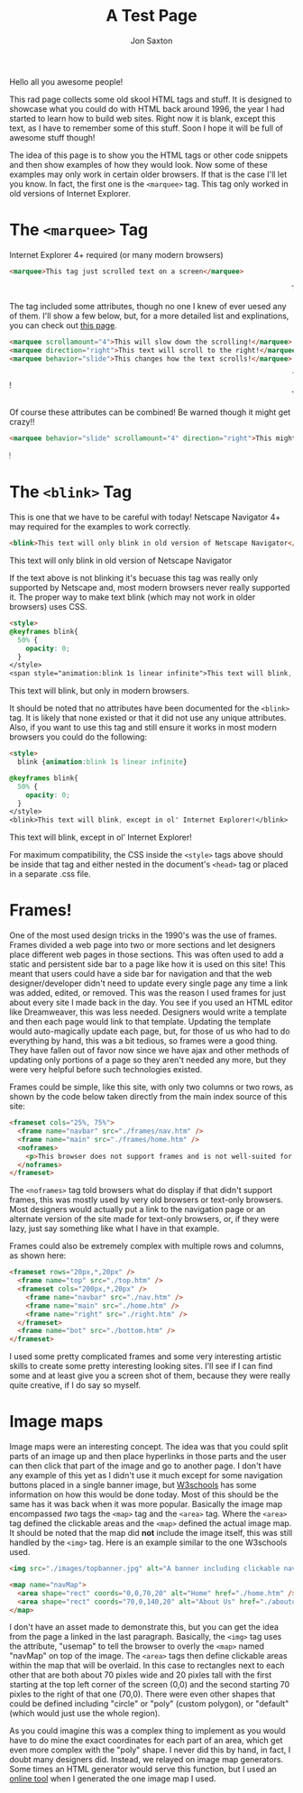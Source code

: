 #+TITLE: A Test Page
#+DESCRIPTION: In the 1990's things were crazy and you never knew what browser would be best for a site...unless they told you ;)
#+AUTHOR: Jon Saxton
#+HTML_HEAD: <link href="../styles/main.css" rel="stylesheet" type="text/css" />

Hello all you awesome people!

This rad page collects some old skool HTML tags and stuff. It is designed to showcase what you could do with HTML back around 1996, the year I had started to learn how to build web sites. Right now it is blank, except this text, as I have to remember some of this stuff. Soon I hope it will be full of awesome stuff though!

The idea of this page is to show you the HTML tags or other code snippets and then show examples of how they would look. Now some of these examples may only work in certain older browsers. If that is the case I'll let you know. In fact, the first one is the ~<marquee>~ tag. This tag only worked in old versions of Internet Explorer.

* The ~<marquee>~ Tag
Internet Explorer 4+ required (or many modern browsers)

#+BEGIN_SRC html
<marquee>This tag just scrolled text on a screen</marquee>
#+END_SRC

#+BEGIN_EXPORT html
<marquee>This tag just scrolled text on a screen</marquee>
#+END_EXPORT

The tag included some attributes, though no one I knew of ever uesed any of them. I'll show a few below, but, for a more detailed list and explinations, you can check out @@html:<a href="https://developer.mozilla.org/en-US/docs/Web/HTML/Element/marquee" target="_new">this page</a>@@.

#+BEGIN_SRC html
<marquee scrollamount="4">This will slow down the scrolling!</marquee>
<marquee direction="right">This text will scroll to the right!</marquee>
<marquee behavior="slide">This changes how the text scrolls!</marquee>
#+END_SRC

#+BEGIN_EXPORT html
<marquee scrollamount="4">This will slow down the scrolling!</marquee>
<marquee direction="right">This text will scroll to the right!</marquee>
<marquee behavior="slide">This changes how the text scrolls!</marquee>
#+END_EXPORT

Of course these attributes can be combined! Be warned though it might get crazy!!

#+BEGIN_SRC html
<marquee behavior="slide" scrollamount="4" direction="right">This might be a little weird!</marquee>
#+END_SRC

#+BEGIN_EXPORT html
<marquee behavior="slide" scrollamount="4" direction="right">This might be a little weird!</marquee>
#+END_EXPORT

* The ~<blink>~ Tag
This is one that we have to be careful with today! Netscape Navigator 4+ may required for the examples to work correctly.

#+BEGIN_SRC html
<blink>This text will only blink in old version of Netscape Navigator</blink>
#+END_SRC

#+BEGIN_EXPORT html
<blink>This text will only blink in old version of Netscape Navigator</blink>
#+END_EXPORT

If the text above is not blinking it's becuase this tag was really only supported by Netscape and, most modern browsers never really supported it. The proper way to make text blink (which may not work in older browsers) uses CSS.

#+BEGIN_SRC html
<style>
@keyframes blink{
  50% {
    opacity: 0;
  }
</style>
<span style="animation:blink 1s linear infinite">This text will blink, but only in modern browsers.</span>
#+END_SRC

#+BEGIN_EXPORT html
<span class="blinky">This text will blink, but only in modern browsers.</span>
#+END_EXPORT

It should be noted that no attributes have been documented for the ~<blink>~ tag. It is likely that none existed or that it did not use any unique attributes. Also, if you want to use this tag and still ensure it works in most modern browsers you could do the following:

#+BEGIN_SRC html
<style>
  blink {animation:blink 1s linear infinite}

@keyframes blink{
  50% {
    opacity: 0;
  }
</style>
<blink>This text will blink, except in ol' Internet Explorer!</blink>
#+END_SRC

#+BEGIN_EXPORT html
<blink class="blinky">This text will blink, except in ol' Internet Explorer!</blink>
#+END_EXPORT

For maximum compatibility, the CSS inside the ~<style>~ tags above should be inside that tag and either nested in the document's ~<head>~ tag or placed in a separate .css file.

* Frames!
One of the most used design tricks in the 1990's was the use of frames. Frames divided a web page into two or more sections and let designers place different web pages in those sections. This was often used to add a static and persistent side bar to a page like how it is used on this site! This meant that users could have a side bar for navigation and that the web designer/developer didn't need to update every single page any time a link was added, edited, or removed. This was the reason I used frames for just about every site I made back in the day. You see if you used an HTML editor like Dreamweaver, this was less needed. Designers would write a template and then each page would link to that template. Updating the template would auto-magically update each page, but, for those of us who had to do everything by hand, this was a bit tedious, so frames were a good thing. They have fallen out of favor now since we have ajax and other methods of updating only portions of a page so they aren't needed any more, but they were very helpful before such technologies existed.

Frames could be simple, like this site, with only two columns or two rows, as shown by the code below taken directly from the main index source of this site:
#+BEGIN_SRC html
  <frameset cols="25%, 75%">
    <frame name="navbar" src="./frames/nav.htm" />
    <frame name="main" src="./frames/home.htm" />
    <noframes>
      <p>This browser does not support frames and is not well-suited for the 1996 experience. It is either too new, or too old. Please use an era-appropriate browser like Netscape Navigator 3</p>
    </noframes>
  </frameset>
#+END_SRC
The ~<noframes>~ tag told browsers what do display if that didn't support frames, this was mostly used by very old browsers or text-only browsers. Most designers would actually put a link to the navigation page or an alternate version of the site made for text-only browsers, or, if they were lazy, just say something like what I have in that example.

Frames could also be extremely complex with multiple rows and columns, as shown here:
#+BEGIN_SRC html
<frameset rows="20px,*,20px" />
  <frame name="top" src="./top.htm" />
  <frameset cols="200px,*,20px" />
    <frame name="navbar" src="./nav.htm" />
    <frame name="main" src="./home.htm" />
    <frame name="right" src="./right.htm" />
  </frameset>
  <frame name="bot" src="./bottom.htm" />
</frameset>
#+END_SRC
I used some pretty complicated frames and some very interesting artistic skills to create some pretty interesting looking sites. I'll see if I can find some and at least give you a screen shot of them, because they were really quite creative, if I do say so myself.

* Image maps
Image maps were an interesting concept. The idea was that you could split parts of an image up and then place hyperlinks in those parts and the user can then click that part of the image and go to another page. I don't have any example of this yet as I didn't use it much except for some navigation buttons placed in a single banner image, but [[https://www.w3schools.com/htmL/html_images_imagemap.asp][W3schools]] has some information on how this would be done today. Most of this should be the same has it was back when it was more popular. Basically the image map encompassed /two/ tags the ~<map>~ tag and the ~<area>~ tag. Where the ~<area>~ tag defined the clickable areas and the ~<map>~ defined the actual image map. It should be noted that the map did *not* include the image itself, this was still handled by the ~<img>~ tag. Here is an example similar to the one W3schools used.

#+BEGIN_SRC html
<img src="./images/topbanner.jpg" alt="A banner including clickable navigation links" usemap="#navMap" />

<map name="navMap">
  <area shape="rect" coords="0,0,70,20" alt="Home" href="./home.htm" />
  <area shape="rect" coords="70,0,140,20" alt="About Us" href="./aboutus.htm" />
</map>
#+END_SRC

I don't have an asset made to demonstrate this, but you can get the idea from the page a linked in the last paragraph. Basically, the ~<img>~ tag uses the attribute, "usemap" to tell the browser to overly the ~<map>~ named "navMap" on top of the image. The ~<area>~ tags then define clickable areas within the map that will be overlaid. In this case to rectangles next to each other that are both about 70 pixles wide and 20 pixles tall with the first starting at the top left corner of the screen (0,0) and the second starting 70 pixles to the right of that one (70,0). There were even other shapes that could be defined including "circle" or "poly" (custom polygon), or "default" (which would just use the whole region).

As you could imagine this was a complex thing to implement as you would have to do mine the exact coordinates for each part of an area, which get even more complex with the "poly" shape. I never did this by hand, in fact, I doubt many designers did. Instead, we relayed on image map generators. Some times an HTML generator would serve this function, but I used an [[https://imagemap.org/][online tool]] when I generated the one image map I used.
